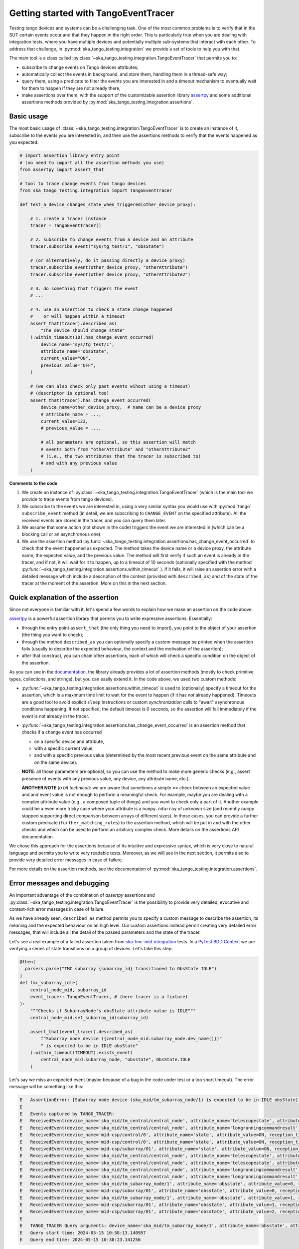 .. _getting_started_tracer:

Getting started with TangoEventTracer
-------------------------------------

Testing tango devices and systems can be a challenging task. One of the
most common problems is to verify that in the SUT certain events occur
and that they happen in the right order. This is particularly true when
you are dealing with integration tests, where you have multiple devices
and potentially multiple sub-systems that interact with each other.
To address that challenge, in
:py:mod:`ska_tango_testing.integration` we provide a set of
tools to help you with that. 

The main tool is a class called
:py:class:`~ska_tango_testing.integration.TangoEventTracer`
that permits you to:

- subscribe to change events on Tango devices attributes;
- automatically collect the events in background, and store them, handling
  them in a thread-safe way;
- query them, using a predicate to filter the
  events you are interested in and a timeout mechanism to eventually wait
  for them to happen if they are not already there;
- make assertions over them, with the support of the customizable
  assertion library
  `assertpy <https://assertpy.github.io/index.html>`_ and some additional
  assertions methods provided by
  :py:mod:`ska_tango_testing.integration.assertions`.


Basic usage
~~~~~~~~~~~

The most basic usage of :class:`~ska_tango_testing.integration.TangoEventTracer`
is to create an instance of it, subscribe to the events you are interested in,
and then use the assertions methods to verify that the events happened as
you expected.

.. code-block:: python

    # import assertion library entry point
    # (no need to import all the assertion methods you use) 
    from assertpy import assert_that

    # tool to trace change events from tango devices
    from ska_tango_testing.integration import TangoEventTracer

    def test_a_device_changes_state_when_triggered(other_device_proxy):

        # 1. create a tracer instance
        tracer = TangoEventTracer()

        # 2. subscribe to change events from a device and an attribute
        tracer.subscribe_event("sys/tg_test/1", "obsState")

        # (or alternatively, do it passing directly a device proxy)
        tracer.subscribe_event(other_device_proxy, "otherAttribute")
        tracer.subscribe_event(other_device_proxy, "otherAttribute2")

        # 3. do something that triggers the event
        # ...

        # 4. use an assertion to check a state change happened
        #    or will happen within a timeout
        assert_that(tracer).described_as(
            "The device should change state"
        ).within_timeout(10).has_change_event_occurred(
            device_name="sys/tg_test/1",
            attribute_name="obsState",
            current_value="ON",
            previous_value="OFF",
        )

        # (we can also check only past events wihout using a timeout)
        # (descriptor is optional too)
        assert_that(tracer).has_change_event_occurred(
            device_name=other_device_proxy,  # name can be a device proxy
            # attribute_name = ..., 
            current_value=123,
            # previous_value = ..., 

            # all parameters are optional, so this assertion will match
            # events both from "otherAttribute" and "otherAttribute2"
            # (i.e., the two attributes that the tracer is subscribed to)
            # and with any previous value
        )

**Comments to the code**

1. We create an instance of
   :py:class:`~ska_tango_testing.integration.TangoEventTracer` (which is the
   main tool we provide to trace events from tango devices).
2. We subscribe to the events we are interested in, using a very similar
   syntax you would use with :py:mod:`tango` ``subscribe_event``
   method (in detail, we are subscribing to ``CHANGE_EVENT`` on the specified
   attribute). All the received events are stored in the tracer, 
   and you can query them later.
3. We assume that some action (not shown in the code) triggers the event we
   are interested in (which can be a blocking call or an asynchronous one).
4. We use the assertion method
   :py:func:`~ska_tango_testing.integration.assertions.has_change_event_occurred`
   to check that the
   event happened as expected. The method takes the device name or a device
   proxy, 
   the attribute name, the expected value, and the previous value. 
   The method will first verify if such an event is already in the tracer,
   and if not, it will wait for it to happen, up to a timeout of 10 seconds
   (optionally specified with the method
   :py:func:`~ska_tango_testing.integration.assertions.within_timeout`
   ). If it fails, it will raise an assertion error with a detailed message
   which include a description of the context (provided with ``described_as``)
   and of the state of the tracer at the moment of the assertion. More on
   this in the next section.

Quick explanation of the assertion
~~~~~~~~~~~~~~~~~~~~~~~~~~~~~~~~~~

Since not everyone is familiar with it, let's spend a few words to explain how
we make an assertion on the code above.

`assertpy <https://assertpy.github.io/index.html>`_ is a powerful assertion
library that permits you to write expressive assertions. Essentially:

- through the entry point ``assert_that`` (the only thing you need to import),
  you point to the object of your assertion (the thing you want to check);
- through the method ``described_as`` you can optionally specify a custom
  message be printed when the assertion fails (usually to describe the
  expected behaviour, the context and the motivation of the assertion);
- after that construct, you can chain other assertions, each of which
  will check a specific condition on the object of the assertion.

As you can see in the `documentation <https://assertpy.github.io/index.html>`_,
the library already provides a lot of assertion methods (mostly to check
primitive types, collections, and strings), but you can easily extend it.
In the code above, we used two custom methods:

- :py:func:`~ska_tango_testing.integration.assertions.within_timeout`
  is used to (optionally) specify a timeout for the assertion, which is a
  maximum time limit to wait for the event to happen
  (if it has not already happened).
  Timeouts are a good tool to avoid explicit ``sleep`` instructions or 
  custom `synchronization` calls to "await" asynchronous conditions happening. 
  If not specified, the default timeout is 0 seconds,
  so the assertion will fail immediately if the event is not already in the
  tracer.
- :py:func:`~ska_tango_testing.integration.assertions.has_change_event_occurred`
  is an assertion method that checks if a change event has occurred

  - on a specific device and attribute,
  - with a specific current value,
  - and with a specific previous value (determined by the most recent previous
    event on the same attribute and on the same device).
  
  **NOTE**: all those parameters are optional, so you can use the method to
  make more generic checks (e.g., assert presence of events with
  any previous value, any device, any attribute name, etc.).

  **ANOTHER NOTE** (*a bit technical*): we are aware that sometimes
  a simple `==` check between an expected value and and event value is not
  enough to perform a meaningful check. For example, maybe you are dealing
  with a complex attribute value (e.g., a composed tuple of things) and you
  want to check only a part of it. Another example could be a even more tricky
  case where your attribute is a ``numpy.ndarray`` of unknown size (and
  recently ``numpy`` stopped supporting direct comparison between arrays 
  of different sizes). In those cases, you can provide a further custom
  predicate (``further_matching_rules``)
  to the assertion method, which will be put in ``and`` with the
  other checks and which can be used to perform an arbitrary complex check.
  More details on the assertions API documentation.

We chose this approach for the assertions because of its intuitive
and expressive syntax, which is very close to natural language
and permits you to write very readable tests. Moreover, as we will see
in the next section, it permits also to provide very detailed error messages
in case of failure. 

For more details on the assertion methods, see the documentation of
:py:mod:`ska_tango_testing.integration.assertions`.

Error messages and debugging
~~~~~~~~~~~~~~~~~~~~~~~~~~~~

An important advantage of the combination of `assertpy` assertions
and :py:class:`~ska_tango_testing.integration.TangoEventTracer`
is the possibility to provide very detailed, evocative and context-rich
error messages in case of failure.

As we have already seen, ``described_as`` method permits you to specify
a custom message to describe the assertion, its meaning and the
expected behaviour on an high level. Our custom assertions instead
permit creating very detailed error messages, that will include
all the detail of the passed parameters and the state of the tracer. 

Let's see a real example of a failed assertion taken from
`ska-tmc-mid-integration <https://gitlab.com/ska-telescope/ska-tmc/ska-tmc-mid-integration/>`_
tests. In a
`PyTest BDD Context <https://pytest-bdd.readthedocs.io/en/stable/>`_
we are verifying a series of state transitions on a group of devices. Let's
take this step:

.. code-block:: python

    @then(
      parsers.parse("TMC subarray {subarray_id} transitioned to ObsState IDLE")
    )
    def tmc_subarray_idle(
        central_node_mid, subarray_id
        event_tracer: TangoEventTracer, # (here tracer is a fixture)
    ):
        """Checks if SubarrayNode's obsState attribute value is IDLE"""
        central_node_mid.set_subarray_id(subarray_id)
    
        assert_that(event_tracer).described_as(
            f"Subarray node device ({central_node_mid.subarray_node.dev_name()})"
            " is expected to be in IDLE obsState"
        ).within_timeout(TIMEOUT).exists_event(
            central_node_mid.subarray_node, "obsstate", ObsState.IDLE
        )


Let's say we miss an expected event (maybe because of a bug in the code under test
or a too short timeout). The error message will be something like this:

.. code-block:: text

    E   AssertionError: [Subarray node device (ska_mid/tm_subarray_node/1) is expected to be in IDLE obsState] Expected to find an event matching the predicate within 10 seconds, but none was found.
    E           
    E   Events captured by TANGO_TRACER:
    E   ReceivedEvent(device_name='ska_mid/tm_central/central_node', attribute_name='telescopestate', attribute_value=OFF, reception_time=2024-05-15 10:38:10.896276)
    E   ReceivedEvent(device_name='ska_mid/tm_central/central_node', attribute_name='longrunningcommandresult', attribute_value=('1715769334.990096_176823959159016_TelescopeOff', '0'), reception_time=2024-05-15 10:38:10.897194)
    E   ReceivedEvent(device_name='mid-csp/control/0', attribute_name='state', attribute_value=ON, reception_time=2024-05-15 10:38:10.913552)
    E   ReceivedEvent(device_name='mid-csp/control/0', attribute_name='state', attribute_value=ON, reception_time=2024-05-15 10:38:10.913874)
    E   ReceivedEvent(device_name='mid-csp/subarray/01', attribute_name='state', attribute_value=ON, reception_time=2024-05-15 10:38:10.914714)
    E   ReceivedEvent(device_name='ska_mid/tm_central/central_node', attribute_name='telescopestate', attribute_value=UNKNOWN, reception_time=2024-05-15 10:38:10.954448)
    E   ReceivedEvent(device_name='ska_mid/tm_central/central_node', attribute_name='telescopestate', attribute_value=ON, reception_time=2024-05-15 10:38:10.954650)
    E   ReceivedEvent(device_name='ska_mid/tm_central/central_node', attribute_name='longrunningcommandresult', attribute_value=('1715769490.9011297_193925981572059_TelescopeOn', 'Error in calling SetStandbyFPMode() command on [<ska_tmc_common.adapters.DishAdapter object at 0x732d42a1f400>, <ska_tmc_common.adapters.DishAdapter object at 0x732d42a1c550>, <ska_tmc_common.adapters.DishAdapter object at 0x732d42a1f340>, <ska_tmc_common.adapters.DishAdapter object at 0x732d42a1f7f0>] ska_mid/tm_leaf_node/d0001: DevFailed[\nDevError[\n    desc = ska_tmc_common.exceptions.CommandNotAllowed: The invocation of the SetStandbyFPMode command on this device is not allowed. Reason: The current dish mode is 3. The command has NOT been executed. This device will continue with normal operation.\n           \n  origin = Traceback (most recent call last):\n  File "/usr/local/lib/python3.10/dist-packages/tango/device_server.py", line 85, in wrapper\n    return get_worker().execute(fn, *args, **kwargs)\n  File "/usr/local/lib/python3.10/dist-packages/tango/green.py", line 101, in execute\n    return fn(*args, **kwargs)\n  File "/app/src/ska_tmc_dishleafnode/dish_leaf_node.py", line 327, in is_SetStandbyFPMode_allowed\n    return self.component_manager.is_setstandbyfpmode_allowed()\n  File "/app/src/ska_tmc_dishleafnode/manager/component_manager.py", line 899, in is_setstandbyfpmode_allowed\n    raise CommandNotAllowed(\nska_tmc_common.exceptions.CommandNotAllowed: The invocation of the SetStandbyFPMode command on this device is not allowed. Reason: The current dish mode is 3. The command has NOT been executed. This device will continue with normal operation.\n\n  reason = PyDs_PythonError\nseverity = ERR]\n\nDevError[\n    desc = Failed to execute command_inout on device ska_mid/tm_leaf_node/d0001, command SetStandbyFPMode\n  origin = virtual Tango::DeviceData Tango::Connection::command_inout(const string&, const Tango::DeviceData&) at (/src/cppTango/cppapi/client/devapi_base.cpp:1338)\n  reason = API_CommandFailed\nseverity = ERR]\n]'), reception_time=2024-05-15 10:38:10.958907)
    E   ReceivedEvent(device_name='ska_mid/tm_central/central_node', attribute_name='longrunningcommandresult', attribute_value=('1715769490.9011297_193925981572059_TelescopeOn', '3'), reception_time=2024-05-15 10:38:10.959159)
    E   ReceivedEvent(device_name='ska_mid/tm_subarray_node/1', attribute_name='obsstate', attribute_value=0, reception_time=2024-05-15 10:38:11.047595)
    E   ReceivedEvent(device_name='mid-csp/subarray/01', attribute_name='obsstate', attribute_value=0, reception_time=2024-05-15 10:38:11.088411)
    E   ReceivedEvent(device_name='ska_mid/tm_subarray_node/1', attribute_name='obsstate', attribute_value=1, reception_time=2024-05-15 10:38:11.103342)
    E   ReceivedEvent(device_name='mid-csp/subarray/01', attribute_name='obsstate', attribute_value=1, reception_time=2024-05-15 10:38:11.135468)
    E   ReceivedEvent(device_name='mid-csp/subarray/01', attribute_name='obsstate', attribute_value=2, reception_time=2024-05-15 10:38:13.136576)
    E           
    E   TANGO_TRACER Query arguments: device_name='ska_mid/tm_subarray_node/1', attribute_name='obsstate', attribute_value=2, 
    E   Query start time: 2024-05-15 10:38:13.140957
    E   Query end time: 2024-05-15 10:38:23.141256


As you can see, it contains:

- your custom message with the description of the expected behaviour;
- the list of all the events captured by the tracer (with the device name;
  the attribute name, the attribute value, and the reception time);
- the query arguments used to search for the event in the tracer (the
  custom assertion runs a query to find out existing events, so query arguments
  - i.e., assertion parameters - are printed in the error message);
- the query start and end time (which are the time limits of the search).

Reading this message you can conclude that the event you were expecting
was not found. Inspecting the list of events, you can see that the expected
transition to ``IDLE`` (value 2) didn't happen on the device
``ska_mid/tm_subarray_node/1``, but happened on ``mid-csp/subarray/01``.
Moreover, if there are any previous "suspicious" events, we can also
inspect them to try to understand what happened (e.g., that
``longrunningcommandresult`` event on ``ska_mid/tm_central/central_node``
with a very long error message as a value is expected or not?).

Typed events
~~~~~~~~~~~~

In SKAO projects, we often use *enums* to represent the state of the
devices. For example, in the `ska-tmc-mid-integration` project, we use
the ``ObsState`` integer enum to represent the state of the subarray nodes.
Unfortunately, by default Tango event data are not typed,
so the attribute value
when printed as a string is just a number, 
and it is not very informative.

To address this issue, we provide a mechanism to associate *enums* types
to events, so that when you print them, you can see the value as a
human-readable label instead of a number. 
This is done by passing the a mapping when
creating the tracer instance, so that the tracer can use it to convert
the attribute values to the corresponding labels.

The typed subscription will look like this:

.. code-block:: python

  import pytest

  from ska_control_model import ObsState
  from ska_tango_testing.integration import TangoEventTracer

  # (where ObsState is an enum like this: )
  # class ObsState(Enum):
  #     EMPTY = 0
  #     RESOURCING = 1
  #     IDLE = 2
  #     ...

  @pytest.fixture
  def event_tracer():
      return TangoEventTracer(
          event_enum_mapping={
              "obsState": ObsState
          }
      )

  # (rest of the test code)

When an assertion will fail, the error message will contain the human-readable
label instead of the number. For example:

.. code-block:: text

  E   AssertionError: [Subarray node device (ska_mid/tm_subarray_node/1) is expected to be in IDLE obsState] Expected to find an event matching the predicate within 10 seconds, but none was found.
  E          
  E   Events captured by TANGO_TRACER:
  E     ...
  E   ReceivedEvent(device_name='mid-csp/subarray/01', attribute_name='obsstate', attribute_value=ObsState.RESOURCING, reception_time=2024-05-15 10:38:11.135468)
  E   ReceivedEvent(device_name='mid-csp/subarray/01', attribute_name='obsstate', attribute_value=ObsState.IDLE, reception_time=2024-05-15 10:38:13.136576)
  E           
  E   TANGO_TRACER Query arguments: device_name='ska_mid/tm_subarray_node/1', attribute_name='obsstate', attribute_value=ObsState.IDLE, 
  E   Query start time: 2024-05-15 10:38:13.140957
  E   Query end time: 2024-05-15 10:38:23.141256

Logging
~~~~~~~

A further tool which could help you in debugging is the live-logging system.
Other than the tracer, :py:mod:`ska_tango_testing.integration` provides
also a simple event logging utility, based on a
:py:class:`~ska_tango_testing.integration.logger.TangoEventLogger`
class.

The most basic usage of the logger is through the quick utility method
:py:func:`~ska_tango_testing.integration.log_events`, which permits you
to specify with a few lines which events you want to log in the console.

For example, let's take the initial example and add some logging:

.. code-block:: python

    # import assertion library entry point
    # (no need to import all the assertion methods you use) 
    from assertpy import assert_that
    from ska_control_model import ObsState # (NEW: import the enum)

    # tool to trace events from tango devices
    from ska_tango_testing.integration import TangoEventTracer

    # NEW: logging utility
    from ska_tango_testing.integration import log_events

    def test_a_device_changes_state_when_triggered(other_device_proxy):

        # NEW: specify what events you want to log from which devices
        # and attributes
        log_events(
            {
              # map device o a list of attributes you want to subscribe
              "sys/tg_test/1": ["obsState"],
              other_device_proxy: ["otherAttribute", "otherAttribute2"]
            },
            # NOTE: you can optionally specify the mapping for typed events
            # also in the logger
            event_enum_mapping={"obsState": ObsState}
        )
        
        # 1. create a tracer instance
        tracer = TangoEventTracer({"obsState": ObsState})

        # etc.

Whenever an event is received, the logger will print a message in the console
with the following format:

.. code-block:: text

    EVENT_LOGGER:	At 2024-05-15 10:38:10.874175, DEVICE_NAME ATTR_NAME changed to VALUE.


**NOTE**: you can specify the mapping for typed events also in the logger,
so that the events will be printed with the human-readable labels. Otherwise,
the original primitive raw values received from Tango will be printed.